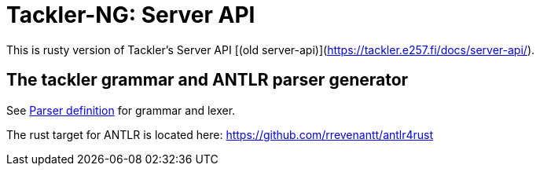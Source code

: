 = Tackler-NG: Server API

This is rusty version of Tackler's Server API [(old server-api)](https://tackler.e257.fi/docs/server-api/).


== The tackler grammar and ANTLR parser generator

See link:./tackler-core/src/parser/txn_antlr/readme.adoc[Parser definition] for grammar and lexer.

The rust target for ANTLR is located here: https://github.com/rrevenantt/antlr4rust
